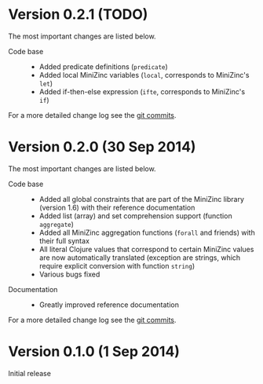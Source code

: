 
* Version 0.2.1 (TODO)

  The most important changes are listed below.
  
  - Code base :: 
    - Added predicate definitions (=predicate=)
    - Added local MiniZinc variables (=local=, corresponds to MiniZinc's =let=)
    - Added if-then-else expression (=ifte=, corresponds to MiniZinc's =if=)

  For a more detailed change log see the [[https://github.com/tanders/clojure2minizinc/commits/master][git commits]].


* Version 0.2.0 (30 Sep 2014)

  The most important changes are listed below.
  
  - Code base :: 
    - Added all global constraints that are part of the MiniZinc library (version 1.6) with their reference documentation
    - Added list (array) and set comprehension support (function =aggregate=)
    - Added all MiniZinc aggregation functions (=forall= and friends) with their full syntax
    - All literal Clojure values that correspond to certain MiniZinc values are now automatically translated (exception are strings, which require explicit conversion with function =string=)
    - Various bugs fixed

  - Documentation :: 
    - Greatly improved reference documentation
# - Tutorial extended

   For a more detailed change log see the [[https://github.com/tanders/clojure2minizinc/commits/master][git commits]].


* Version 0.1.0 (1 Sep 2014)

  Initial release

